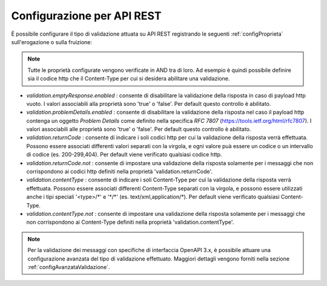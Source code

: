 .. _configSpecificaValidazioneRest:

Configurazione per API REST
~~~~~~~~~~~~~~~~~~~~~~~~~~~

È possibile configurare il tipo di validazione attuata su API REST registrando le seguenti :ref:`configProprieta` sull'erogazione o sulla fruizione:

.. note::
	Tutte le proprietà configurate vengono verificate in AND tra di loro. Ad esempio è quindi possibile definire sia il codice http che il Content-Type per cui si desidera abilitare una validazione.

- *validation.emptyResponse.enabled* : consente di disabilitare la validazione della risposta in caso di payload http vuoto. I valori associabili alla proprietà sono 'true' o 'false'. Per default questo controllo è abilitato.

- *validation.problemDetails.enabled* : consente di disabilitare la validazione della risposta nel caso il payload http contenga un oggetto *Problem Details* come definito nella specifica *RFC 7807* (https://tools.ietf.org/html/rfc7807). I valori associabili alle proprietà sono 'true' o 'false'. Per default questo controllo è abilitato.

- *validation.returnCode* : consente di indicare i soli codici http per cui la validazione della risposta verrà effettuata. Possono essere associati differenti valori separati con la virgola, e ogni valore puà essere un codice o un intervallo di codice (es. 200-299,404). Per default viene verificato qualsiasi codice http.

- *validation.returnCode.not* : consente di impostare una validazione della risposta solamente per i messaggi che non corrispondono ai codici http definiti nella proprietà 'validation.returnCode'.

- *validation.contentType* : consente di indicare i soli Content-Type per cui la validazione della risposta verrà effettuata. Possono essere associati differenti Content-Type separati con la virgola, e possono essere utilizzati anche i tipi speciali '<type>/\*' e '\*/\*' (es. text/xml,application/\*). Per default viene verificato qualsiasi Content-Type.

- *validation.contentType.not* : consente di impostare una validazione della risposta solamente per i messaggi che non corrispondono ai Content-Type definiti nella proprietà 'validation.contentType'.

.. note::
    Per la validazione dei messaggi con specifiche di interfaccia OpenAPI 3.x, è possibile attuare una configurazione avanzata del tipo di validazione effettuato. Maggiori dettagli vengono forniti nella sezione :ref:`configAvanzataValidazione`.
